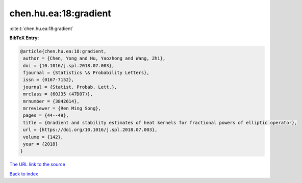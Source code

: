 chen.hu.ea:18:gradient
======================

:cite:t:`chen.hu.ea:18:gradient`

**BibTeX Entry:**

.. code-block:: bibtex

   @article{chen.hu.ea:18:gradient,
    author = {Chen, Yong and Hu, Yaozhong and Wang, Zhi},
    doi = {10.1016/j.spl.2018.07.003},
    fjournal = {Statistics \& Probability Letters},
    issn = {0167-7152},
    journal = {Statist. Probab. Lett.},
    mrclass = {60J35 (47D07)},
    mrnumber = {3842614},
    mrreviewer = {Ren Ming Song},
    pages = {44--49},
    title = {Gradient and stability estimates of heat kernels for fractional powers of elliptic operator},
    url = {https://doi.org/10.1016/j.spl.2018.07.003},
    volume = {142},
    year = {2018}
   }
`The URL link to the source <ttps://doi.org/10.1016/j.spl.2018.07.003}>`_


`Back to index <../By-Cite-Keys.html>`_
